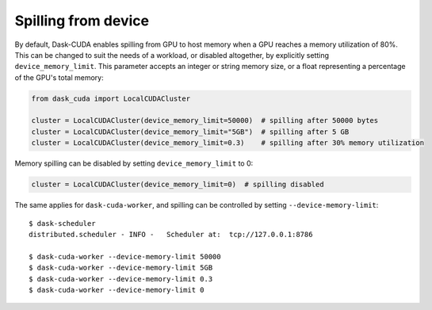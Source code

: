 Spilling from device
====================

By default, Dask-CUDA enables spilling from GPU to host memory when a GPU reaches a memory utilization of 80%.
This can be changed to suit the needs of a workload, or disabled altogether, by explicitly setting ``device_memory_limit``.
This parameter accepts an integer or string memory size, or a float representing a percentage of the GPU's total memory:

.. code-block:: python

    from dask_cuda import LocalCUDACluster

    cluster = LocalCUDACluster(device_memory_limit=50000)  # spilling after 50000 bytes
    cluster = LocalCUDACluster(device_memory_limit="5GB")  # spilling after 5 GB
    cluster = LocalCUDACluster(device_memory_limit=0.3)    # spilling after 30% memory utilization

Memory spilling can be disabled by setting ``device_memory_limit`` to 0:

.. code-block:: python

    cluster = LocalCUDACluster(device_memory_limit=0)  # spilling disabled

The same applies for ``dask-cuda-worker``, and spilling can be controlled by setting ``--device-memory-limit``::

    $ dask-scheduler
    distributed.scheduler - INFO -   Scheduler at:  tcp://127.0.0.1:8786

    $ dask-cuda-worker --device-memory-limit 50000
    $ dask-cuda-worker --device-memory-limit 5GB
    $ dask-cuda-worker --device-memory-limit 0.3
    $ dask-cuda-worker --device-memory-limit 0